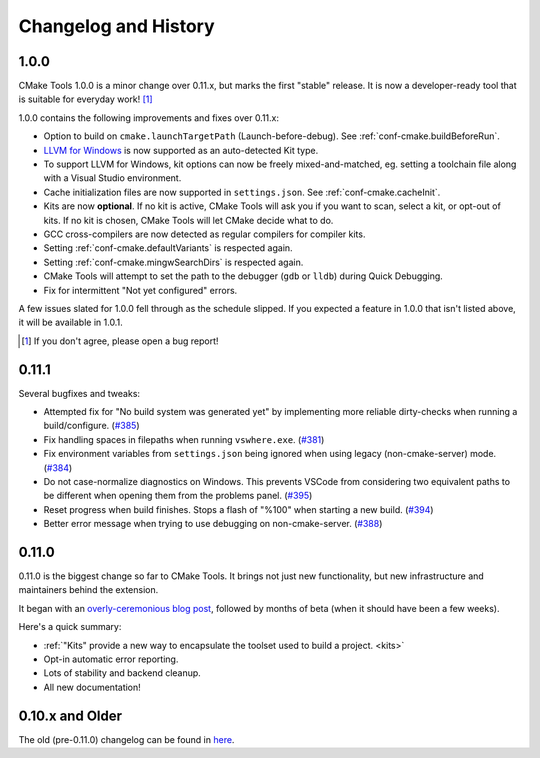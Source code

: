 .. _changelog:

Changelog and History
#####################

.. _changes-1.0.0:

1.0.0
*****

CMake Tools 1.0.0 is a minor change over 0.11.x, but marks the first "stable"
release. It is now a developer-ready tool that is suitable for everyday work!
[#counter]_

1.0.0 contains the following improvements and fixes over 0.11.x:

- Option to build on ``cmake.launchTargetPath`` (Launch-before-debug).
  See :ref:`conf-cmake.buildBeforeRun`.
- `LLVM for Windows <https://llvm.org/builds/>`_ is now supported as an
  auto-detected Kit type.
- To support LLVM for Windows, kit options can now be freely mixed-and-matched,
  eg. setting a toolchain file along with a Visual Studio environment.
- Cache initialization files are now supported in ``settings.json``. See
  :ref:`conf-cmake.cacheInit`.
- Kits are now **optional**. If no kit is active, CMake Tools will ask you if
  you want to scan, select a kit, or opt-out of kits. If no kit is chosen, CMake
  Tools will let CMake decide what to do.
- GCC cross-compilers are now detected as regular compilers for compiler kits.
- Setting :ref:`conf-cmake.defaultVariants` is respected again.
- Setting :ref:`conf-cmake.mingwSearchDirs` is respected again.
- CMake Tools will attempt to set the path to the debugger (``gdb`` or ``lldb``)
  during Quick Debugging.
- Fix for intermittent "Not yet configured" errors.

A few issues slated for 1.0.0 fell through as the schedule slipped. If you
expected a feature in 1.0.0 that isn't listed above, it will be available in
1.0.1.

.. [#counter] If you don't agree, please open a bug report!

.. _changes-0.11.0:

0.11.1
******

Several bugfixes and tweaks:

- Attempted fix for "No build system was generated yet" by implementing more
  reliable dirty-checks when running a build/configure.
  (`#385 <https://github.com/vector-of-bool/vscode-cmake-tools/issues/385>`_)
- Fix handling spaces in filepaths when running ``vswhere.exe``.
  (`#381 <https://github.com/vector-of-bool/vscode-cmake-tools/pull/381>`_)
- Fix environment variables from ``settings.json`` being ignored when using
  legacy (non-cmake-server) mode.
  (`#384 <https://github.com/vector-of-bool/vscode-cmake-tools/issues/384>`_)
- Do not case-normalize diagnostics on Windows. This prevents VSCode from
  considering two equivalent paths to be different when opening them from the
  problems panel.
  (`#395 <https://github.com/vector-of-bool/vscode-cmake-tools/pull/395>`_)
- Reset progress when build finishes. Stops a flash of "%100" when starting a
  new build.
  (`#394 <https://github.com/vector-of-bool/vscode-cmake-tools/pull/394>`_)
- Better error message when trying to use debugging on non-cmake-server.
  (`#388 <https://github.com/vector-of-bool/vscode-cmake-tools/issues/388>`_)

0.11.0
******

0.11.0 is the biggest change so far to CMake Tools. It brings not just new
functionality, but new infrastructure and maintainers behind the extension.

It began with an `overly-ceremonious blog post <https://vector-of-bool.github.io/2017/12/15/cmt-1.0-and-beta.html>`_,
followed by months of beta (when it should have been a few weeks).

Here's a quick summary:

- :ref:`"Kits" provide a new way to encapsulate the toolset used to build a
  project. <kits>`
- Opt-in automatic error reporting.
- Lots of stability and backend cleanup.
- All new documentation!

0.10.x and Older
****************

The old (pre-0.11.0) changelog can be found in `here <https://github.com/vector-of-bool/vscode-cmake-tools/blob/develop/CHANGELOG.pre-0.11.0.md>`_.
